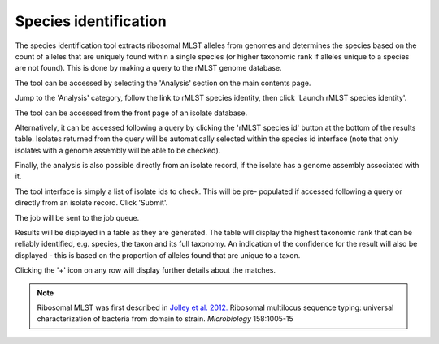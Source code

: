 .. index::
   pair: rMLST; species identification

**********************
Species identification
**********************
The species identification tool extracts ribosomal MLST alleles from genomes
and determines the species based on the count of alleles that are uniquely
found within a single species (or higher taxonomic rank if alleles unique 
to a species are not found). This is done by making a query to the rMLST
genome database.

The tool can be accessed by selecting the 'Analysis' section on the main 
contents page.

.. image:: /images/data_analysis/analysis.png

Jump to the 'Analysis' category, follow the link to rMLST species identity, then click 
'Launch rMLST species identity'.

The tool can be accessed from the front page of an isolate database.

.. image:: /images/data_analysis/rmlst1.png

Alternatively, it can be accessed following a query by clicking the 
'rMLST species id' button at the bottom of the results table.  Isolates 
returned from the query will be automatically selected within the species id
interface (note that only isolates with a genome assembly will be able to be
checked).

.. image:: /images/data_analysis/rmlst2.png

Finally, the analysis is also possible directly from an isolate record, if
the isolate has a genome assembly associated with it.

.. image:: /images/data_analysis/rmlst3.png

The tool interface is simply a list of isolate ids to check. This will be pre-
populated if accessed following a query or directly from an isolate record. 
Click 'Submit'.

.. image:: /images/data_analysis/rmlst4.png

The job will be sent to the job queue.

Results will be displayed in a table as they are generated. The table will
display the highest taxonomic rank that can be reliably identified, e.g. 
species, the taxon and its full taxonomy. An indication of the confidence for 
the result will also be displayed - this is based on the proportion of alleles
found that are unique to a taxon.

.. image:: /images/data_analysis/rmlst5.png

Clicking the '+' icon on any row will display further details about the 
matches.

.. image:: /images/data_analysis/rmlst6.png

.. note::

 Ribosomal MLST was first described in `Jolley et al. 2012. 
 <https://www.ncbi.nlm.nih.gov/pubmed/22282518>`_
 Ribosomal multilocus sequence typing: universal characterization of bacteria 
 from domain to strain. *Microbiology* 158:1005-15
 
 
 